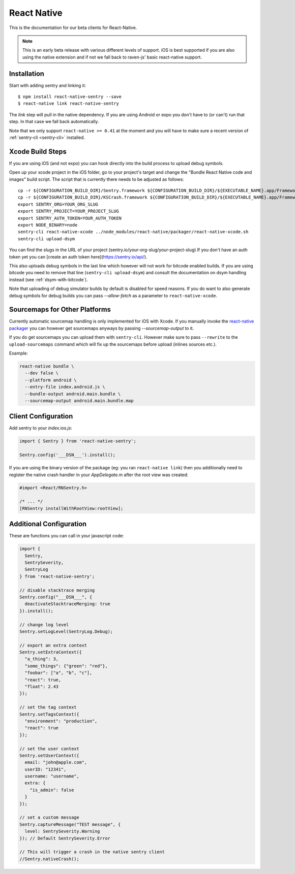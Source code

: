 .. class:: platform-react-native

.. _react-native:

React Native
============

This is the documentation for our beta clients for React-Native.

.. admonition:: Note

   This is an early beta release with various different levels of support.
   iOS is best supported if you are also using the native extension and if
   not we fall back to raven-js' basic react-native support.

Installation
------------

Start with adding sentry and linking it::

    $ npm install react-native-sentry --save
    $ react-native link react-native-sentry

The `link` step will pull in the native dependency.  If you are using
Android or expo you don't have to (or can't) run that step.  In that case
we fall back automatically.

Note that we only support ``react-native >= 0.41`` at the moment and you
will have to make sure a recent version of :ref:`sentry-cli <sentry-cli>`
installed.

Xcode Build Steps
-----------------

If you are using iOS (and not expo) you can hook directly into the build
process to upload debug symbols.

Open up your xcode project in the iOS folder, go to your project's target and
change the "Bundle React Native code and images" build script.  The script that
is currently there needs to be adjusted as follows::

    cp -r ${CONFIGURATION_BUILD_DIR}/Sentry.framework ${CONFIGURATION_BUILD_DIR}/${EXECUTABLE_NAME}.app/Frameworks
    cp -r ${CONFIGURATION_BUILD_DIR}/KSCrash.framework ${CONFIGURATION_BUILD_DIR}/${EXECUTABLE_NAME}.app/Frameworks
    export SENTRY_ORG=YOUR_ORG_SLUG
    export SENTRY_PROJECT=YOUR_PROJECT_SLUG
    export SENTRY_AUTH_TOKEN=YOUR_AUTH_TOKEN
    export NODE_BINARY=node
    sentry-cli react-native-xcode ../node_modules/react-native/packager/react-native-xcode.sh
    sentry-cli upload-dsym

You can find the slugs in the URL of your project (sentry.io/your-org-slug/your-project-slug)
If you don't have an auth token yet you can [create an auth token here](https://sentry.io/api/).

This also uploads debug symbols in the last line which however will not work for
bitcode enabled builds.  If you are using bitcode you need to remove that
line (``sentry-cli upload-dsym``) and consult the documentation on dsym
handling instead (see :ref:`dsym-with-bitcode`).

Note that uploading of debug simulator builds by default is disabled for
speed reasons.  If you do want to also generate debug symbols for debug
builds you can pass `--allow-fetch` as a parameter to
``react-native-xcode``.

Sourcemaps for Other Platforms
------------------------------

Currently automatic sourcemap handling is only implemented for iOS with
Xcode.  If you manually invoke the `react-native packager
<https://github.com/facebook/react-native/tree/master/packager>`__ you can
however get sourcemaps anyways by passing `--sourcemap-output` to it.

If you do get sourcemaps you can upload them with ``sentry-cli``.  However
make sure to pass ``--rewrite`` to the ``upload-sourcemaps`` command which
will fix up the sourcemaps before upload (inlines sources etc.).

Example:

.. code-block:: bash

    react-native bundle \
      --dev false \
      --platform android \
      --entry-file index.android.js \
      --bundle-output android.main.bundle \
      --sourcemap-output android.main.bundle.map

Client Configuration
--------------------

Add sentry to your `index.ios.js`:

.. sourcecode:: javascript

    import { Sentry } from 'react-native-sentry';

    Sentry.config('___DSN___').install();

If you are using the binary version of the package (eg: you ran
``react-native link``) then you additionally need to register the native
crash handler in your `AppDelegate.m` after the root view was created:

.. sourcecode:: objc

    #import <React/RNSentry.h>

    /* ... */
    [RNSentry installWithRootView:rootView];

Additional Configuration
------------------------

These are functions you can call in your javascript code:

.. sourcecode:: javascript

    import {
      Sentry,
      SentrySeverity,
      SentryLog
    } from 'react-native-sentry';

    // disable stacktrace merging
    Sentry.config("___DSN___", {
      deactivateStacktraceMerging: true
    }).install();

    // change log level
    Sentry.setLogLevel(SentryLog.Debug);

    // export an extra context
    Sentry.setExtraContext({
      "a_thing": 3,
      "some_things": {"green": "red"},
      "foobar": ["a", "b", "c"],
      "react": true,
      "float": 2.43
    });

    // set the tag context
    Sentry.setTagsContext({
      "environment": "production",
      "react": true
    });

    // set the user context
    Sentry.setUserContext({
      email: "john@apple.com",
      userID: "12341",
      username: "username",
      extra: {
        "is_admin": false
      }
    });

    // set a custom message
    Sentry.captureMessage("TEST message", {
      level: SentrySeverity.Warning
    }); // Default SentrySeverity.Error

    // This will trigger a crash in the native sentry client
    //Sentry.nativeCrash();

